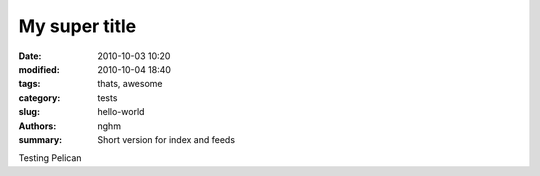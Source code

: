 My super title
##############

:date: 2010-10-03 10:20
:modified: 2010-10-04 18:40
:tags: thats, awesome
:category: tests
:slug: hello-world
:authors: nghm
:summary: Short version for index and feeds

Testing Pelican
